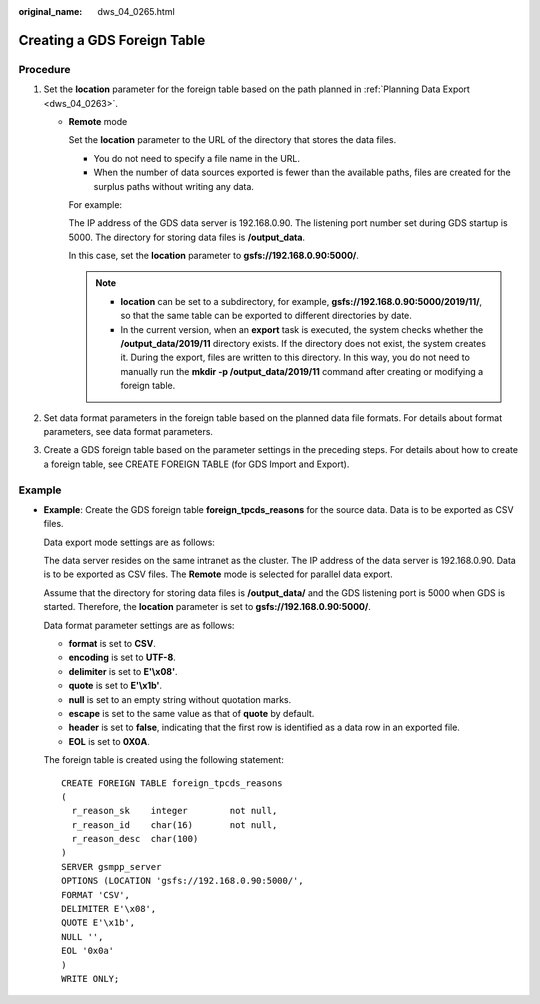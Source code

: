 :original_name: dws_04_0265.html

.. _dws_04_0265:

Creating a GDS Foreign Table
============================

Procedure
---------

#. Set the **location** parameter for the foreign table based on the path planned in :ref:`Planning Data Export <dws_04_0263>`.

   -  **Remote** mode

      Set the **location** parameter to the URL of the directory that stores the data files.

      -  You do not need to specify a file name in the URL.
      -  When the number of data sources exported is fewer than the available paths, files are created for the surplus paths without writing any data.

      For example:

      The IP address of the GDS data server is 192.168.0.90. The listening port number set during GDS startup is 5000. The directory for storing data files is **/output_data**.

      In this case, set the **location** parameter to **gsfs://192.168.0.90:5000/**.

      .. note::

         -  **location** can be set to a subdirectory, for example, **gsfs://192.168.0.90:5000/2019/11/**, so that the same table can be exported to different directories by date.
         -  In the current version, when an **export** task is executed, the system checks whether the **/output_data/2019/11** directory exists. If the directory does not exist, the system creates it. During the export, files are written to this directory. In this way, you do not need to manually run the **mkdir -p /output_data/2019/11** command after creating or modifying a foreign table.

#. Set data format parameters in the foreign table based on the planned data file formats. For details about format parameters, see data format parameters.
#. Create a GDS foreign table based on the parameter settings in the preceding steps. For details about how to create a foreign table, see CREATE FOREIGN TABLE (for GDS Import and Export).

Example
-------

-  **Example**: Create the GDS foreign table **foreign_tpcds_reasons** for the source data. Data is to be exported as CSV files.

   Data export mode settings are as follows:

   The data server resides on the same intranet as the cluster. The IP address of the data server is 192.168.0.90. Data is to be exported as CSV files. The **Remote** mode is selected for parallel data export.

   Assume that the directory for storing data files is **/output_data/** and the GDS listening port is 5000 when GDS is started. Therefore, the **location** parameter is set to **gsfs://192.168.0.90:5000/**.

   Data format parameter settings are as follows:

   -  **format** is set to **CSV**.
   -  **encoding** is set to **UTF-8**.
   -  **delimiter** is set to **E'\\x08'**.
   -  **quote** is set to **E'\\x1b'**.
   -  **null** is set to an empty string without quotation marks.
   -  **escape** is set to the same value as that of **quote** by default.
   -  **header** is set to **false**, indicating that the first row is identified as a data row in an exported file.
   -  **EOL** is set to **0X0A**.

   The foreign table is created using the following statement:

   ::

      CREATE FOREIGN TABLE foreign_tpcds_reasons
      (
        r_reason_sk    integer        not null,
        r_reason_id    char(16)       not null,
        r_reason_desc  char(100)
      )
      SERVER gsmpp_server
      OPTIONS (LOCATION 'gsfs://192.168.0.90:5000/',
      FORMAT 'CSV',
      DELIMITER E'\x08',
      QUOTE E'\x1b',
      NULL '',
      EOL '0x0a'
      )
      WRITE ONLY;
